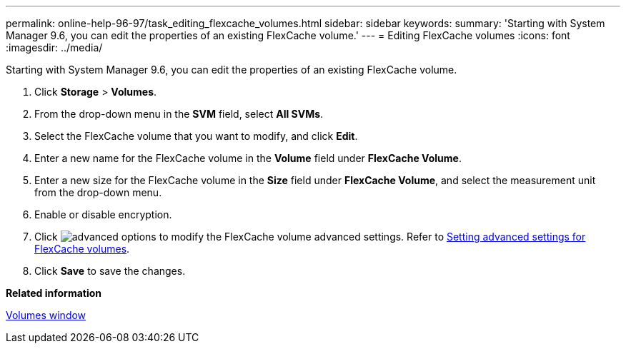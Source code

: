 ---
permalink: online-help-96-97/task_editing_flexcache_volumes.html
sidebar: sidebar
keywords: 
summary: 'Starting with System Manager 9.6, you can edit the properties of an existing FlexCache volume.'
---
= Editing FlexCache volumes
:icons: font
:imagesdir: ../media/

[.lead]
Starting with System Manager 9.6, you can edit the properties of an existing FlexCache volume.

. Click *Storage* > *Volumes*.
. From the drop-down menu in the *SVM* field, select *All SVMs*.
. Select the FlexCache volume that you want to modify, and click *Edit*.
. Enter a new name for the FlexCache volume in the *Volume* field under *FlexCache Volume*.
. Enter a new size for the FlexCache volume in the *Size* field under *FlexCache Volume*, and select the measurement unit from the drop-down menu.
. Enable or disable encryption.
. Click image:../media/advanced_options.gif[] to modify the FlexCache volume advanced settings. Refer to link:task_specifying_advanced_options_for_a_flexcache_volume.md#GUID-021C533F-BBA1-41A9-A191-DE223A158B4B[Setting advanced settings for FlexCache volumes].
. Click *Save* to save the changes.

*Related information*

xref:reference_volumes_window_stm_topic.adoc[Volumes window]
